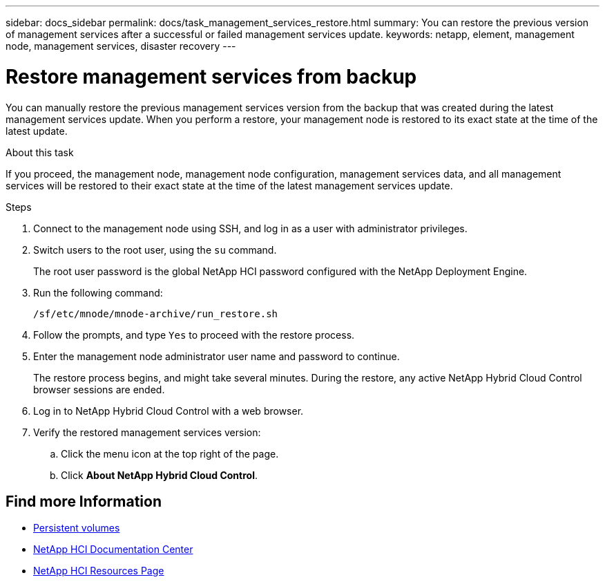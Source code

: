 ---
sidebar: docs_sidebar
permalink: docs/task_management_services_restore.html
summary: You can restore the previous version of management services after a successful or failed management services update.
keywords: netapp, element, management node, management services, disaster recovery
---

= Restore management services from backup

:hardbreaks:
:nofooter:
:icons: font
:linkattrs:
:imagesdir: ../media/

[.lead]
You can manually restore the previous management services version from the backup that was created during the latest management services update. When you perform a restore, your management node is restored to its exact state at the time of the latest update.

.About this task
If you proceed, the management node, management node configuration, management services data, and all management services will be restored to their exact state at the time of the latest management services update.

.Steps
. Connect to the management node using SSH, and log in as a user with administrator privileges.
. Switch users to the root user, using the `su` command.
+
The root user password is the global NetApp HCI password configured with the NetApp Deployment Engine.
. Run the following command:
+
----
/sf/etc/mnode/mnode-archive/run_restore.sh
----
. Follow the prompts, and type `Yes` to proceed with the restore process.
. Enter the management node administrator user name and password to continue.
+
The restore process begins, and might take several minutes. During the restore, any active NetApp Hybrid Cloud Control browser sessions are ended.
. Log in to NetApp Hybrid Cloud Control with a web browser.
. Verify the restored management services version:
.. Click the menu icon at the top right of the page.
.. Click *About NetApp Hybrid Cloud Control*.

[discrete]
== Find more Information
* link:concept_hci_volumes.html#persistent-volumes[Persistent volumes]
* https://docs.netapp.com/hci/index.jsp[NetApp HCI Documentation Center^]
* https://docs.netapp.com/us-en/documentation/hci.aspx[NetApp HCI Resources Page^]
